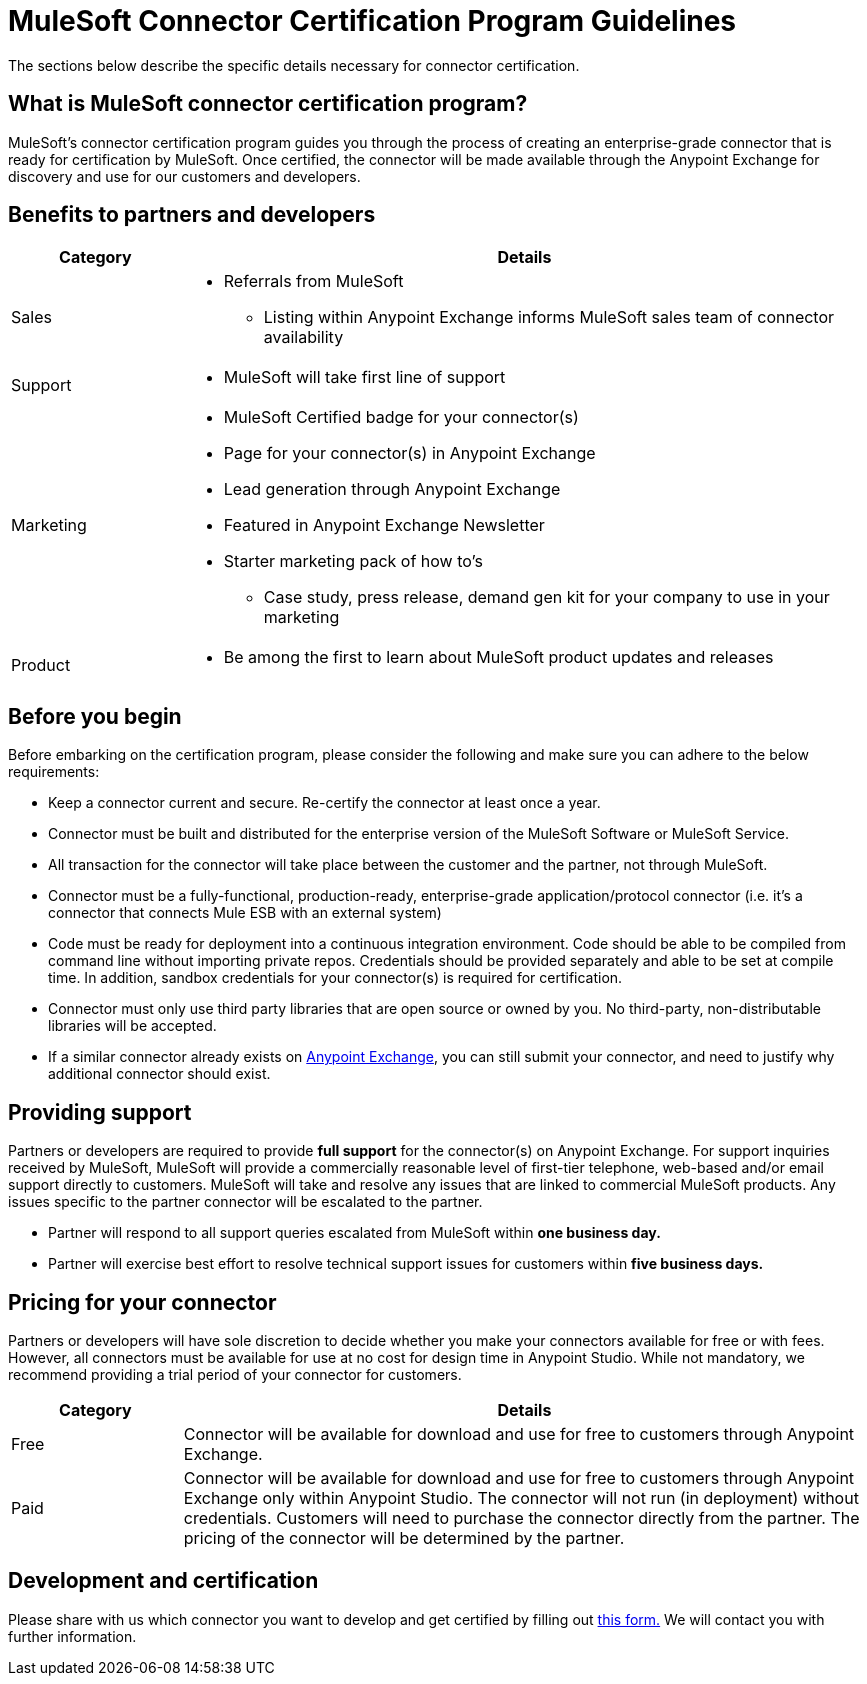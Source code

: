 = MuleSoft Connector Certification Program Guidelines
:keywords: connector, certification, devkit, program guidelines


The sections below describe the specific details necessary for connector certification.

== What is MuleSoft connector certification program?

MuleSoft’s connector certification program guides you through the process of creating an enterprise-grade connector that is ready for certification by MuleSoft. Once certified, the connector will be made available through the Anypoint Exchange for discovery and use for our customers and developers.

== Benefits to partners and developers

[width="100%",cols="20%,80%a" ,options="header"]
|===
a|
Category

 a|
Details

| Sales |
* Referrals from MuleSoft
** Listing within Anypoint Exchange informs MuleSoft sales team of connector availability
| Support | * MuleSoft will take first line of support
| Marketing |  * MuleSoft Certified badge for your connector(s)
* Page for your connector(s) in Anypoint Exchange
* Lead generation through Anypoint Exchange
* Featured in Anypoint Exchange Newsletter
* Starter marketing pack of how to’s
** Case study, press release, demand gen kit for your company to use in your marketing
| Product | * Be among the first to learn about MuleSoft product updates and releases
|===

== Before you begin
Before embarking on the certification program, please consider the following and make sure you can adhere to the below requirements:

* Keep a connector current and secure. Re-certify the connector at least once a year.
* Connector must be built and distributed for the enterprise version of the MuleSoft Software or MuleSoft Service.
* All transaction for the connector will take place between the customer and the partner, not through MuleSoft.
* Connector must be a fully-functional, production-ready, enterprise-grade application/protocol connector (i.e. it’s a connector that connects Mule ESB with an external system)
* Code must be ready for deployment into a continuous integration environment. Code should be able to be compiled from command line without importing private repos. Credentials should be provided separately and able to be set at compile time. In addition, sandbox credentials for your connector(s) is required for certification.
* Connector must only use third party libraries that are open source or owned by you. No third-party, non-distributable libraries will be accepted.
* If a similar connector already exists on link:https://www.mulesoft.com/exchange[Anypoint Exchange], you can still submit your connector, and need to justify why additional connector should exist.




== Providing support
Partners or developers are required to provide *full support* for the connector(s) on Anypoint Exchange. For support inquiries received by MuleSoft, MuleSoft will provide a commercially reasonable level of first-tier telephone, web-based and/or email support directly to customers. MuleSoft will take and resolve any issues that are linked to commercial MuleSoft products. Any issues specific to the partner connector will be escalated to the partner.

* Partner will respond to all support queries escalated from MuleSoft within *one business day.*
* Partner will exercise best effort to resolve technical support issues for customers within *five business days.*

== Pricing for your connector
Partners or developers will have sole discretion to decide whether you make your connectors available for free or with fees. However, all connectors must be available for use at no cost for design time in Anypoint Studio. While not mandatory, we recommend providing a trial period of your connector for customers.

[width="100%",cols="20%,80%",options="header"]
|===
a|
Category

 a|
Details

| Free |Connector will be available for download and use for free to customers through Anypoint Exchange.
| Paid |Connector will be available for download and use for free to customers through Anypoint Exchange only within Anypoint Studio. The connector will not run (in deployment) without credentials. Customers will need to purchase the connector directly from the partner. The pricing of the connector will be determined by the partner.
|===

== Development and certification
Please share with us which connector you want to develop and get certified by filling out link:https://developer.mulesoft.com/lp/submit-connector[this form.] We will contact you with further information.
